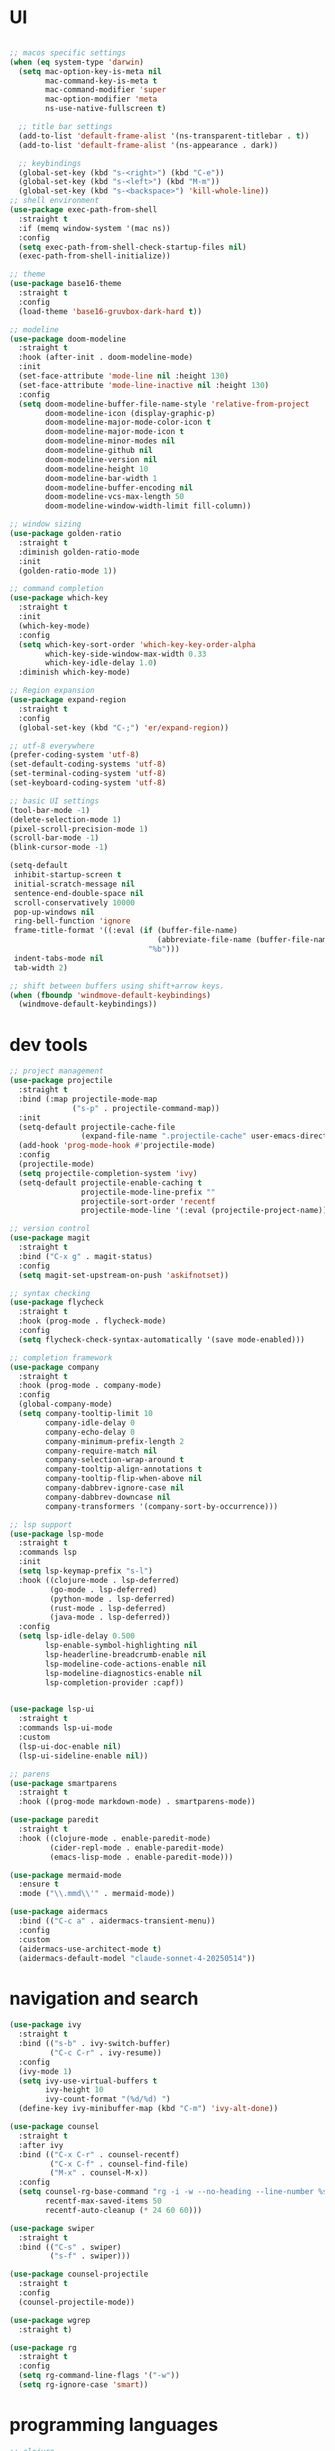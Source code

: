 * UI

#+begin_src emacs-lisp

  ;; macos specific settings
  (when (eq system-type 'darwin)
    (setq mac-option-key-is-meta nil
          mac-command-key-is-meta t
          mac-command-modifier 'super
          mac-option-modifier 'meta
          ns-use-native-fullscreen t)

    ;; title bar settings
    (add-to-list 'default-frame-alist '(ns-transparent-titlebar . t))
    (add-to-list 'default-frame-alist '(ns-appearance . dark))

    ;; keybindings
    (global-set-key (kbd "s-<right>") (kbd "C-e"))
    (global-set-key (kbd "s-<left>") (kbd "M-m"))
    (global-set-key (kbd "s-<backspace>") 'kill-whole-line))
  ;; shell environment
  (use-package exec-path-from-shell
    :straight t
    :if (memq window-system '(mac ns))
    :config
    (setq exec-path-from-shell-check-startup-files nil)
    (exec-path-from-shell-initialize))

  ;; theme
  (use-package base16-theme
    :straight t
    :config
    (load-theme 'base16-gruvbox-dark-hard t))

  ;; modeline
  (use-package doom-modeline
    :straight t
    :hook (after-init . doom-modeline-mode)
    :init
    (set-face-attribute 'mode-line nil :height 130)
    (set-face-attribute 'mode-line-inactive nil :height 130)
    :config
    (setq doom-modeline-buffer-file-name-style 'relative-from-project
          doom-modeline-icon (display-graphic-p)
          doom-modeline-major-mode-color-icon t
          doom-modeline-major-mode-icon t
          doom-modeline-minor-modes nil
          doom-modeline-github nil
          doom-modeline-version nil
          doom-modeline-height 10
          doom-modeline-bar-width 1
          doom-modeline-buffer-encoding nil
          doom-modeline-vcs-max-length 50
          doom-modeline-window-width-limit fill-column))

  ;; window sizing
  (use-package golden-ratio
    :straight t
    :diminish golden-ratio-mode
    :init
    (golden-ratio-mode 1))

  ;; command completion
  (use-package which-key
    :straight t
    :init
    (which-key-mode)
    :config
    (setq which-key-sort-order 'which-key-key-order-alpha
          which-key-side-window-max-width 0.33
          which-key-idle-delay 1.0)
    :diminish which-key-mode)

  ;; Region expansion
  (use-package expand-region
    :straight t
    :config
    (global-set-key (kbd "C-;") 'er/expand-region))

  ;; utf-8 everywhere
  (prefer-coding-system 'utf-8)
  (set-default-coding-systems 'utf-8)
  (set-terminal-coding-system 'utf-8)
  (set-keyboard-coding-system 'utf-8)

  ;; basic UI settings
  (tool-bar-mode -1)
  (delete-selection-mode 1)
  (pixel-scroll-precision-mode 1)
  (scroll-bar-mode -1)
  (blink-cursor-mode -1)

  (setq-default
   inhibit-startup-screen t
   initial-scratch-message nil
   sentence-end-double-space nil
   scroll-conservatively 10000
   pop-up-windows nil
   ring-bell-function 'ignore
   frame-title-format '((:eval (if (buffer-file-name)
                                   (abbreviate-file-name (buffer-file-name))
                                 "%b")))
   indent-tabs-mode nil
   tab-width 2)

  ;; shift between buffers using shift+arrow keys.
  (when (fboundp 'windmove-default-keybindings)
    (windmove-default-keybindings))
#+end_src

* dev tools

#+begin_src emacs-lisp
    ;; project management
    (use-package projectile
      :straight t
      :bind (:map projectile-mode-map
                  ("s-p" . projectile-command-map))
      :init
      (setq-default projectile-cache-file
                    (expand-file-name ".projectile-cache" user-emacs-directory))
      (add-hook 'prog-mode-hook #'projectile-mode)
      :config
      (projectile-mode)
      (setq projectile-completion-system 'ivy)
      (setq-default projectile-enable-caching t
                    projectile-mode-line-prefix ""
                    projectile-sort-order 'recentf
                    projectile-mode-line '(:eval (projectile-project-name))))

    ;; version control
    (use-package magit
      :straight t
      :bind ("C-x g" . magit-status)
      :config
      (setq magit-set-upstream-on-push 'askifnotset))

    ;; syntax checking
    (use-package flycheck
      :straight t
      :hook (prog-mode . flycheck-mode)
      :config
      (setq flycheck-check-syntax-automatically '(save mode-enabled)))

    ;; completion framework
    (use-package company
      :straight t
      :hook (prog-mode . company-mode)
      :config
      (global-company-mode)
      (setq company-tooltip-limit 10
            company-idle-delay 0
            company-echo-delay 0
            company-minimum-prefix-length 2
            company-require-match nil
            company-selection-wrap-around t
            company-tooltip-align-annotations t
            company-tooltip-flip-when-above nil
            company-dabbrev-ignore-case nil
            company-dabbrev-downcase nil
            company-transformers '(company-sort-by-occurrence)))

    ;; lsp support
    (use-package lsp-mode
      :straight t
      :commands lsp
      :init
      (setq lsp-keymap-prefix "s-l")
      :hook ((clojure-mode . lsp-deferred)
             (go-mode . lsp-deferred)
             (python-mode . lsp-deferred)
             (rust-mode . lsp-deferred)
             (java-mode . lsp-deferred))
      :config
      (setq lsp-idle-delay 0.500
            lsp-enable-symbol-highlighting nil
            lsp-headerline-breadcrumb-enable nil
            lsp-modeline-code-actions-enable nil
            lsp-modeline-diagnostics-enable nil
            lsp-completion-provider :capf))


    (use-package lsp-ui
      :straight t
      :commands lsp-ui-mode
      :custom
      (lsp-ui-doc-enable nil)
      (lsp-ui-sideline-enable nil))

    ;; parens
    (use-package smartparens
      :straight t
      :hook ((prog-mode markdown-mode) . smartparens-mode))

    (use-package paredit
      :straight t
      :hook ((clojure-mode . enable-paredit-mode)
             (cider-repl-mode . enable-paredit-mode)
             (emacs-lisp-mode . enable-paredit-mode)))

    (use-package mermaid-mode
      :ensure t
      :mode ("\\.mmd\\'" . mermaid-mode))

    (use-package aidermacs
      :bind (("C-c a" . aidermacs-transient-menu))
      :config
      :custom
      (aidermacs-use-architect-mode t)
      (aidermacs-default-model "claude-sonnet-4-20250514"))
#+end_src

* navigation and search

#+begin_src emacs-lisp
(use-package ivy
  :straight t
  :bind (("s-b" . ivy-switch-buffer)
         ("C-c C-r" . ivy-resume))
  :config
  (ivy-mode 1)
  (setq ivy-use-virtual-buffers t
        ivy-height 10
        ivy-count-format "(%d/%d) ")
  (define-key ivy-minibuffer-map (kbd "C-m") 'ivy-alt-done))

(use-package counsel
  :straight t
  :after ivy
  :bind (("C-x C-r" . counsel-recentf)
         ("C-x C-f" . counsel-find-file)
         ("M-x" . counsel-M-x))
  :config
  (setq counsel-rg-base-command "rg -i -w --no-heading --line-number %s ."
        recentf-max-saved-items 50
        recentf-auto-cleanup (* 24 60 60)))

(use-package swiper
  :straight t
  :bind (("C-s" . swiper)
         ("s-f" . swiper)))

(use-package counsel-projectile
  :straight t
  :config
  (counsel-projectile-mode))

(use-package wgrep
  :straight t)

(use-package rg
  :straight t
  :config
  (setq rg-command-line-flags '("-w"))
  (setq rg-ignore-case 'smart))
#+end_src

* programming languages

#+begin_src emacs-lisp
  ;; clojure
  (use-package clojure-mode
    :straight t
    :hook ((clojure-mode . lsp-deferred)
           (clojurec-mode . lsp-deferred)
           (clojurescript-mode . lsp-deferred)))

  (use-package clojure-mode-extra-font-locking
    :straight t)

  (use-package cider
    :straight t
    :hook ((cider-mode . eldoc-mode)
           (cider-repl-mode . paredit-mode)
           (cider-repl-mode . company-mode)
           (cider-repl-mode . (lambda ()
                                (local-set-key (kbd "C-l") 'cider-repl-clear-buffer)))
           (cider-mode . company-mode)))

  (use-package clj-refactor
    :straight t
    :config
    (setq cljr-warn-on-eval nil)
    :hook
    (clojure-mode . (lambda ()
                      (clj-refactor-mode 1)
                      (yas-minor-mode 1)
                      (cljr-add-keybindings-with-prefix "C-c C-m"))))

  ;; go
  (use-package golint
    :straight t)

  (defun custom-go-mode ()
    (display-line-numbers-mode 1))

  (use-package go-mode
    :straight t
    :init
    (setq compile-command "echo Building... && go build -v && echo Testing... && go test -v && echo Linter... && golint")
    (setq compilation-read-command nil)
    :hook ((go-mode . lsp-deferred)
           (go-mode . custom-go-mode)
           (go-mode . lsp-go-install-save-hooks)))

  ;; rust
  (use-package rust-mode
    :straight t
    :hook ((rust-mode . flycheck-mode)
           (rust-mode . lsp-deferred)
           (rust-mode . smartparens-mode)
           (rust-mode .
                      (lambda ()
                        (local-set-key (kbd "C-c <tab>") #'rust-format-buffer)))))

  (use-package cargo
    :straight t
    :hook (rust-mode . cargo-minor-mode))

  (use-package toml-mode
    :straight t)

  ;; python - simplified setup using LSP
  (use-package lsp-pyright
    :ensure t
    :custom (lsp-pyright-langserver-command "basedpyright") 
    :hook (python-mode . (lambda ()
                           (require 'lsp-pyright)
                           (lsp))))

  (setq python-shell-completion-native-disabled-interpreters '("python"))
  (setq python-shell-interpreter "python3")

  (use-package pipenv
    :straight t
    :hook (python-mode . pipenv-mode)
    :init
    (setq
     pipenv-projectile-after-switch-function
     #'pipenv-projectile-after-switch-extended))

  ;; haskell
  (use-package haskell-mode
    :straight t
    :init
    (setq haskell-process-type 'stack-ghci)
    :mode (("\\.hs\\'" . haskell-mode))
    :interpreter ("haskell" . haskell-mode)
    :config
    (setq haskell-compile-cabal-build-command "stack build")
    (setq haskell-process-log t)
    :hook ((haskell-mode . lsp-deferred)
           (haskell-mode . interactive-haskell-mode)))

  (use-package lsp-haskell
    :straight t)

  (use-package dante
    :straight t
    :after haskell-mode
    :commands 'dante-mode
    :init
    (add-hook 'haskell-mode-hook 'flycheck-mode)
    (add-hook 'haskell-mode-hook 'dante-mode)
    :config
    (add-hook 'dante-mode-hook 'haskell-mode-setup))

  ;; ruby
  (use-package rbenv
    :straight t)

  (use-package enh-ruby-mode
    :straight t
    :mode (("\\.rb\\'" . enh-ruby-mode))
    :interpreter ("ruby" . enh-ruby-mode))

  (use-package rubocop
    :straight t)

  (use-package ruby-hash-syntax
    :straight t)

  (use-package rubocopfmt
    :straight t)

  (use-package inf-ruby
    :straight t)

  (use-package rspec-mode
    :straight t)

  (use-package robe
    :straight t
    :hook (ruby-mode . robe-mode))

  ;; purescript
  (use-package purescript-mode
    :straight t)

  (use-package psc-ide
    :straight t)

  ;; zig
  (use-package zig-mode
    :straight t)

  ;; kotlin
  (use-package kotlin-mode
    :straight t
    :hook ((kotlin-mode . lsp-deferred)
           (kotlin-mode . flycheck-mode)
           (kotlin-mode . company-mode)))

  ;; java
  (use-package lsp-java
    :straight t
    :hook (java-mode . lsp-deferred))
#+end_src

* miscellanea

#+begin_src emacs-lisp
  (use-package markdown-mode
    :straight t
    :mode (("README\\.md\\'" . gfm-mode)
           ("\\.md\\'" . markdown-mode)
           ("\\.markdown\\'" . markdown-mode))
    :init (setq markdown-command "pandoc"))

  (use-package yaml-mode
    :straight t)

  (use-package json-mode
    :straight t)

  (use-package protobuf-mode
    :straight t
    :hook (protobuf-mode . flycheck-mode))

  (use-package dockerfile-mode
    :straight t
    :mode ("Dockerfile\\'" . dockerfile-mode))

  (use-package web-mode
    :straight t
    :mode (("\\.html?\\'" . web-mode)
           ("\\.css\\'"   . web-mode)
           ("\\.json\\'"  . web-mode))
    :custom
    (web-mode-markup-indent-offset 2)
    (web-mode-code-indent-offset 2)
    (web-mode-css-indent-offset 2))

  ;; latex and pdf support
  (use-package auctex
    :straight t
    :defer t
    :custom
    (TeX-auto-save t)
    :config
    (setq TeX-view-program-selection '((output-pdf "PDF Tools"))
          TeX-view-program-list '(("PDF Tools" TeX-pdf-tools-sync-view))))

  (use-package pdf-tools
    :straight t
    :config
    (pdf-tools-install)
    :hook (pdf-view-mode . pdf-continuous-scroll-mode))

  (use-package company-auctex
    :straight t)

  ;; snippets and completion
  (use-package yasnippet
    :straight t
    :demand t
    :config
    (setq yas-verbosity 1 yas-wrap-around-region t)
    (yas-reload-all)
    (yas-global-mode 1))

  (use-package yasnippet-snippets
    :straight t)

  (use-package auto-yasnippet
    :straight t)

  ;; additional utilities
  (use-package speed-type
    :straight t)

  (use-package format-all
    :straight t
    :bind ("C-c SPC" . format-all-buffer))

  (use-package undo-tree
    :straight t
    :bind ("s-Z" . 'undo-tree-redo)
    :config
    (global-undo-tree-mode)
    (setq undo-tree-history-directory-alist '(("." . "~/.emacs.d/undo"))))

  (use-package mastodon
    :straight t
    :custom
    (mastodon-instance-url "https://mastodon.social"))

  ;; github Copilot
  (use-package copilot
    :straight (:host github :repo "zerolfx/copilot.el" :files ("dist" "*.el"))
    :hook (prog-mode . copilot-mode)
    :bind (:map copilot-completion-map
                ("<tab>" . copilot-accept-completion)
                ("TAB" . copilot-accept-completion)))

  ;; performance monitoring
  (use-package esup
    :straight t
    :custom
    (esup-depth 0))

  (provide 'init)
#+end_src
